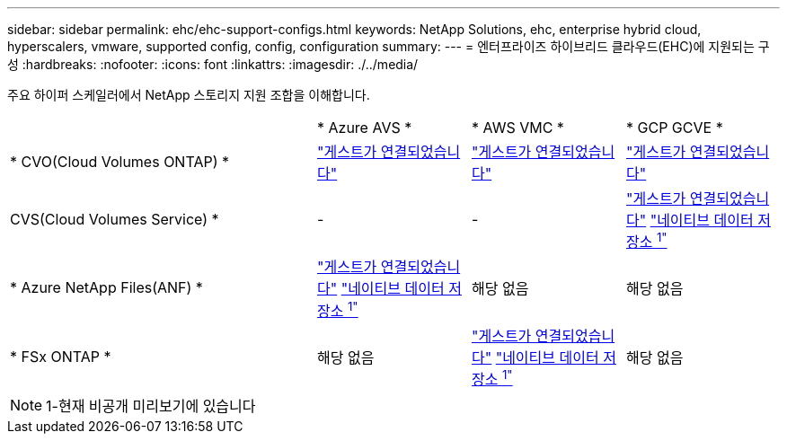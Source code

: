 ---
sidebar: sidebar 
permalink: ehc/ehc-support-configs.html 
keywords: NetApp Solutions, ehc, enterprise hybrid cloud, hyperscalers, vmware, supported config, config, configuration 
summary:  
---
= 엔터프라이즈 하이브리드 클라우드(EHC)에 지원되는 구성
:hardbreaks:
:nofooter: 
:icons: font
:linkattrs: 
:imagesdir: ./../media/


[role="lead"]
주요 하이퍼 스케일러에서 NetApp 스토리지 지원 조합을 이해합니다.

[cols="6, 3, 3, 3"]
|===


|  | * Azure AVS * | * AWS VMC * | * GCP GCVE * 


| * CVO(Cloud Volumes ONTAP) * | link:azure-guest.html#cvo["게스트가 연결되었습니다"] | link:aws-guest.html#cvo["게스트가 연결되었습니다"] | link:gcp-guest.html#cvo["게스트가 연결되었습니다"] 


| CVS(Cloud Volumes Service) * | - | - | link:gcp-guest.html#cvs["게스트가 연결되었습니다"]
link:https://www.netapp.com/google-cloud/google-cloud-vmware-engine-registration/["네이티브 데이터 저장소 ^1"^] 


| * Azure NetApp Files(ANF) * | link:azure-guest.html#anf["게스트가 연결되었습니다"]
link:https://azure.microsoft.com/en-us/updates/azure-netapp-files-datastores-for-azure-vmware-solution-is-coming-soon/["네이티브 데이터 저장소 ^1"^] | 해당 없음 | 해당 없음 


| * FSx ONTAP * | 해당 없음 | link:aws-guest.html#fsx-ontap["게스트가 연결되었습니다"]
link:https://blogs.vmware.com/cloud/2021/12/01/vmware-cloud-on-aws-going-big-reinvent2021/["네이티브 데이터 저장소 ^1"^] | 해당 없음 
|===

NOTE: 1-현재 비공개 미리보기에 있습니다
